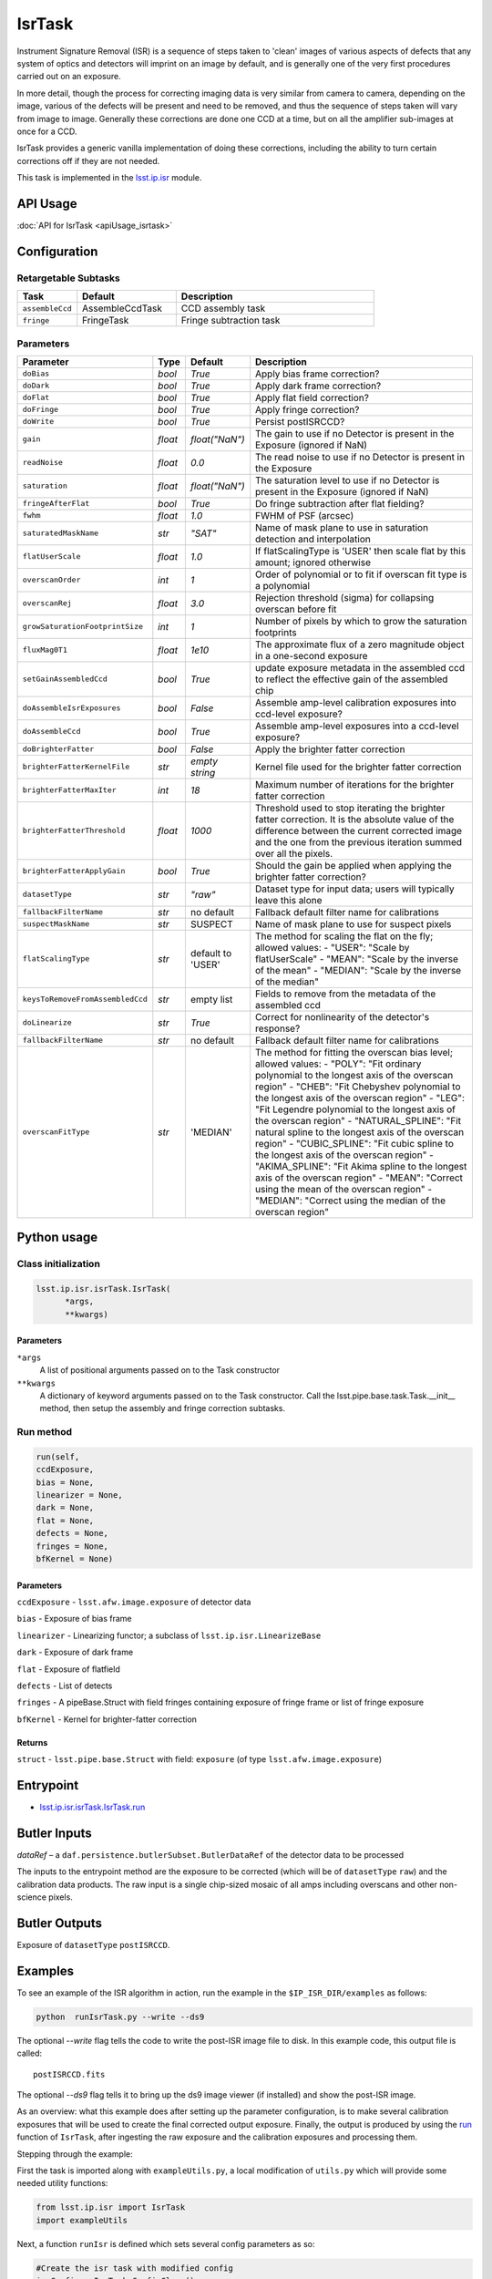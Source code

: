 
#######
IsrTask 
#######

Instrument Signature Removal (ISR) is a sequence of steps taken to
'clean' images of various aspects of defects that any system of optics
and detectors will imprint on an image by default, and is generally
one of the very first procedures carried out on an exposure.

In more detail, though the process for correcting imaging data is very
similar from camera to camera, depending on the image, various of the
defects will be present and need to be removed, and thus the sequence
of steps taken will vary from image to image.  Generally these
corrections are done one CCD at a time, but on all the amplifier
sub-images at once for a CCD.  

IsrTask provides a generic vanilla implementation of doing these
corrections, including the ability to turn certain corrections off if
they are not needed.

This task is implemented in the `lsst.ip.isr`_ module.

.. _`lsst.ip.isr`: https://lsst-web.ncsa.illinois.edu/doxygen/x_masterDoxyDoc/namespacelsst_1_1ip_1_1isr.html

.. seealso::
   
    This task is most commonly called by :doc:`ProcessCcd <processccd>`.

API Usage
=========

:doc:`API for IsrTask <apiUsage_isrtask>`


Configuration
=============


Retargetable Subtasks
---------------------

.. csv-table:: 
   :header: Task, Default, Description
   :widths: 15, 25, 50

	``assembleCcd`` , AssembleCcdTask ,  CCD assembly task
	``fringe`` ,  FringeTask , Fringe subtraction task
 
Parameters
----------

.. csv-table:: 
   :header: Parameter, Type, Default, Description
   :widths: 10, 5, 5, 50

   ``doBias``, `bool`,   `True`,  Apply bias frame correction?
   ``doDark``, `bool`,   `True`,  Apply dark frame correction?
   ``doFlat``, `bool`,   `True`,  Apply flat field correction?
   ``doFringe``, `bool`,   `True`,  Apply fringe correction?
   ``doWrite``, `bool`,   `True`,  Persist postISRCCD?
   ``gain``, `float`,   `float("NaN")`,  The gain to use if no Detector is present in the Exposure (ignored if NaN)
   ``readNoise``, `float`,   `0.0`,  The read noise to use if no Detector is present in the Exposure
   ``saturation``, `float`,   `float("NaN")`,  The saturation level to use if no Detector is present in the Exposure (ignored if NaN)
   ``fringeAfterFlat``, `bool`,   `True`,  Do fringe subtraction after flat   fielding?
   ``fwhm``, `float`,   `1.0`,  FWHM of PSF (arcsec)
   ``saturatedMaskName``, `str`,   `"SAT"`,  Name of mask plane to use in saturation detection and interpolation
   ``flatUserScale``, `float`,   `1.0`,  If flatScalingType is 'USER' then scale flat by this amount; ignored otherwise
   ``overscanOrder``, `int`,   `1`,  Order of polynomial or to fit if overscan fit type is a polynomial
   ``overscanRej``, `float`,   `3.0`,  Rejection threshold (sigma) for collapsing overscan before fit
   ``growSaturationFootprintSize``, `int`,   `1`,  Number of pixels by which to grow the saturation footprints
   ``fluxMag0T1``, `float`,   `1e10`,  The approximate flux of a zero   magnitude object in a one-second exposure
   ``setGainAssembledCcd``, `bool`,   `True`,  update exposure metadata in the assembled ccd to reflect the effective gain of the assembled chip
   ``doAssembleIsrExposures``, `bool`,   `False`,  Assemble amp-level calibration exposures into ccd-level exposure?
   ``doAssembleCcd``, `bool`,   `True`,  Assemble amp-level exposures into a ccd-level exposure?
   ``doBrighterFatter``, `bool`,   `False`,  Apply the brighter fatter correction
   ``brighterFatterKernelFile``, `str`,   `empty string`,  Kernel file used for the brighter fatter correction
   ``brighterFatterMaxIter``, `int`,   `18`,  Maximum number of iterations for the brighter fatter correction
   ``brighterFatterThreshold``, `float`,   `1000`,  Threshold used to stop iterating the brighter fatter correction.  It is the absolute value of the difference between the current corrected image and the one from the previous iteration summed over all the pixels.
   ``brighterFatterApplyGain``, `bool`,   `True`,  Should the gain be applied when applying the brighter fatter correction?
   ``datasetType``, `str`,   `"raw"`,  Dataset type for input data; users will typically leave this alone
   ``fallbackFilterName``, `str`,  no default,  Fallback default filter name for calibrations
   ``suspectMaskName``, `str`,  "SUSPECT", Name of mask plane to use for suspect pixels
   ``flatScalingType``, `str`, default to 'USER', The method for scaling the flat on the fly; allowed values:	- "USER": "Scale by flatUserScale"	-          "MEAN": "Scale by the inverse of the mean"        -           "MEDIAN": "Scale by the inverse of the median" 
   ``keysToRemoveFromAssembledCcd``, `str`,   empty list, Fields to remove from the metadata of the assembled ccd
   ``doLinearize``, `str`,  `True`, Correct for nonlinearity of the detector's response?
   ``fallbackFilterName``, `str`, no default, Fallback default filter name for calibrations
   ``overscanFitType``, `str`,  'MEDIAN', The method for fitting the overscan bias level; allowed values:	- "POLY": "Fit ordinary polynomial to the longest axis of the overscan region"	-        "CHEB": "Fit Chebyshev polynomial to the longest axis of the overscan region"	-  "LEG": "Fit Legendre polynomial to the longest axis of the overscan region"        -    "NATURAL_SPLINE": "Fit natural spline to the longest axis of the overscan region"        -   "CUBIC_SPLINE": "Fit cubic spline to the longest axis of the overscan region"        -  "AKIMA_SPLINE": "Fit Akima spline to the longest axis of the overscan region"        -  "MEAN": "Correct using the mean of the overscan region"        -  "MEDIAN": "Correct using the median of the overscan region"

Python usage
============
 
Class initialization
--------------------

.. code-block:: python
		
  lsst.ip.isr.isrTask.IsrTask(
 	*args,
 	**kwargs)
   
Parameters
^^^^^^^^^^

``*args``
  A list of positional arguments passed on to the Task constructor
``**kwargs``
  A dictionary of keyword arguments passed on to the Task constructor. Call the lsst.pipe.base.task.Task.__init__ method, then setup the assembly and fringe correction subtasks.

Run method
----------
 
.. code-block:: python
  
	run(self,
 	ccdExposure,
 	bias = None,
 	linearizer = None,
 	dark = None,
 	flat = None,
 	defects = None,
 	fringes = None,
 	bfKernel = None)

Parameters
^^^^^^^^^^

``ccdExposure`` -  ``lsst.afw.image.exposure`` of detector data

``bias`` -  Exposure of bias frame
  
``linearizer`` -  Linearizing functor; a subclass of ``lsst.ip.isr.LinearizeBase``
  
``dark`` -  Exposure of dark frame

``flat`` -  Exposure of flatfield
  
``defects`` -  List of detects
  
``fringes`` -  A pipeBase.Struct with field fringes containing exposure of fringe frame or list of fringe exposure
  
``bfKernel``	- Kernel for brighter-fatter correction


Returns
^^^^^^^

``struct`` -   ``lsst.pipe.base.Struct`` with field: ``exposure`` (of type ``lsst.afw.image.exposure``)


Entrypoint
==========

- `lsst.ip.isr.isrTask.IsrTask.run`_

.. _`lsst.ip.isr.isrTask.IsrTask.run`: https://lsst-web.ncsa.illinois.edu/doxygen/x_masterDoxyDoc/classlsst_1_1ip_1_1isr_1_1isr_task_1_1_isr_task.html#aab476cefa23d730451f39119e04875d5  


Butler Inputs
=============

`dataRef` – a ``daf.persistence.butlerSubset.ButlerDataRef`` of the
detector data to be processed

The inputs to the entrypoint method are the exposure to be corrected
(which will be of ``datasetType`` ``raw``) and the calibration data products. The raw input
is a single chip-sized mosaic of all amps including overscans and
other non-science pixels.

Butler Outputs
==============

Exposure of ``datasetType`` ``postISRCCD``.

Examples
========

To see an example of the ISR algorithm in action, run the
example in the ``$IP_ISR_DIR/examples`` as follows:

.. code-block:: python
		
  python  runIsrTask.py --write --ds9

The optional `--write` flag tells the code to write the post-ISR image
file to disk.  In this example code, this output file is called::

   postISRCCD.fits

The optional `--ds9` flag tells it to bring up the ds9 image viewer (if installed) and show the post-ISR image.

As an overview: what this example does after setting up the
parameter configuration, is to make several calibration exposures
that will be used to create the final corrected output exposure.
Finally, the output is produced by using the `run`_ function of ``IsrTask``, after
ingesting the raw exposure and the calibration exposures and
processing them.

.. _`run`: https://lsst-web.ncsa.illinois.edu/doxygen/x_masterDoxyDoc/classlsst_1_1ip_1_1isr_1_1isr_task_1_1_isr_task.html#aab476cefa23d730451f39119e04875d5

Stepping through the example:

First the task is imported along with ``exampleUtils.py``, a local
modification of ``utils.py`` which will provide some needed utility
functions:

.. code-block:: python
		
  from lsst.ip.isr import IsrTask
  import exampleUtils

Next, a function ``runIsr`` is defined which sets several config parameters as so:

.. code-block:: python
		
    #Create the isr task with modified config
    isrConfig = IsrTask.ConfigClass()
    isrConfig.doBias = False #We didn't make a zero frame
    isrConfig.doDark = True
    isrConfig.doFlat = True
    isrConfig.doFringe = False #There is no fringe frame for this example

The first line indicates this is a section about setting up the
configuration that the code will be run with.  The next several set up
specific flags, indicating that we will not do bias or fringing
corrections in this code, but will do the dark and flat corrections.

Next, several parameters that will be used to make the raw, flat and
dark exposures are defined, using knowledge of our camera and exposures::

    DARKVAL = 2.0      # Number of electrons per sec
    OSCAN = 1000.      # DN = Data Number, same as the standard ADU
    GRADIENT = 0.10
    EXPTIME = 15       # Seconds for the science exposure
    DARKEXPTIME = 40.0 # Seconds for the dark exposure

Next, the 3 calibration exposures that we will be using in this
example to create the final corrected output exposure are created
using the functions in the extra included utility file::

    darkExposure = exampleUtils.makeDark(DARKVAL, DARKEXPTIME)
    flatExposure = exampleUtils.makeFlat(GRADIENT)
    rawExposure = exampleUtils.makeRaw(DARKVAL, OSCAN, GRADIENT, EXPTIME)

Finally, the output is produced with the line::

       output = isrTask.run(rawExposure, dark=darkExposure, flat=flatExposure)

And returned at the end of the function.

(The ``main`` function of runIsrTask simply calls this runIsr
function, and as noted earlier, also brings up ds9 to view the final
output exposure if that flag is set on, and writes the image to disk
if that flag is set.)
	    

Debugging
=========

- ``display`` - A dictionary containing debug point names as keys with frame number as value.  The only valid key is:

  ``postISRCCD`` (to display exposure after ISR has been applied)


Algorithm details
====================

IsrTask performs instrument signature removal on an exposure in varying ways depending on which corrections need to be applied to the raw image, but generally some combination of the following is done:

- Finding out which pixels have charge which overfills their potential wells

- Bias subtraction: removing the pedestal introduced by the instrument for a zero-second exposure (may use the overscan correction function)

-   Dark correction: i.e. removing the dark current, which is the residual current seen even when no light is falling on the sensors

-   Flat-fielding: i.e. correcting for the different responsivity of the current coming from pixels to the same amount of light falling on them

- Apply brighter fatter correction: i.e. accounting for the distortion of the electric field lines at the bottom of pixels when bright objects liberate many charges that get trapped at the bottom of the potential wells

- Mask known bad pixels, defects, saturated pixels and all NaNs and interpolate over them

[Extra reference: Section 4 of LSST DATA CHALLENGE HANDBOOK (2011) [https://project.lsst.org/sciencewiki/images/DC_Handbook_v1.1.pdf] , and http://hsca.ipmu.jp/public/index.html ]

  

